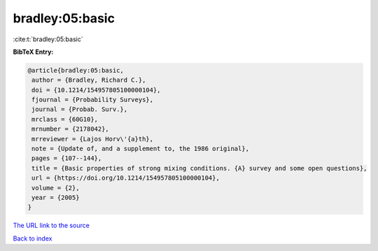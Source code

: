 bradley:05:basic
================

:cite:t:`bradley:05:basic`

**BibTeX Entry:**

.. code-block:: bibtex

   @article{bradley:05:basic,
    author = {Bradley, Richard C.},
    doi = {10.1214/154957805100000104},
    fjournal = {Probability Surveys},
    journal = {Probab. Surv.},
    mrclass = {60G10},
    mrnumber = {2178042},
    mrreviewer = {Lajos Horv\'{a}th},
    note = {Update of, and a supplement to, the 1986 original},
    pages = {107--144},
    title = {Basic properties of strong mixing conditions. {A} survey and some open questions},
    url = {https://doi.org/10.1214/154957805100000104},
    volume = {2},
    year = {2005}
   }
`The URL link to the source <ttps://doi.org/10.1214/154957805100000104}>`_


`Back to index <../By-Cite-Keys.html>`_

